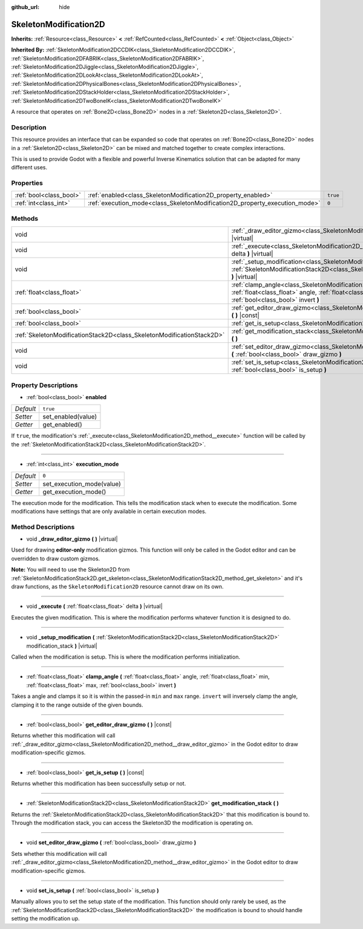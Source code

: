 :github_url: hide

.. Generated automatically by doc/tools/make_rst.py in Godot's source tree.
.. DO NOT EDIT THIS FILE, but the SkeletonModification2D.xml source instead.
.. The source is found in doc/classes or modules/<name>/doc_classes.

.. _class_SkeletonModification2D:

SkeletonModification2D
======================

**Inherits:** :ref:`Resource<class_Resource>` **<** :ref:`RefCounted<class_RefCounted>` **<** :ref:`Object<class_Object>`

**Inherited By:** :ref:`SkeletonModification2DCCDIK<class_SkeletonModification2DCCDIK>`, :ref:`SkeletonModification2DFABRIK<class_SkeletonModification2DFABRIK>`, :ref:`SkeletonModification2DJiggle<class_SkeletonModification2DJiggle>`, :ref:`SkeletonModification2DLookAt<class_SkeletonModification2DLookAt>`, :ref:`SkeletonModification2DPhysicalBones<class_SkeletonModification2DPhysicalBones>`, :ref:`SkeletonModification2DStackHolder<class_SkeletonModification2DStackHolder>`, :ref:`SkeletonModification2DTwoBoneIK<class_SkeletonModification2DTwoBoneIK>`

A resource that operates on :ref:`Bone2D<class_Bone2D>` nodes in a :ref:`Skeleton2D<class_Skeleton2D>`.

Description
-----------

This resource provides an interface that can be expanded so code that operates on :ref:`Bone2D<class_Bone2D>` nodes in a :ref:`Skeleton2D<class_Skeleton2D>` can be mixed and matched together to create complex interactions.

This is used to provide Godot with a flexible and powerful Inverse Kinematics solution that can be adapted for many different uses.

Properties
----------

+-------------------------+-----------------------------------------------------------------------------+----------+
| :ref:`bool<class_bool>` | :ref:`enabled<class_SkeletonModification2D_property_enabled>`               | ``true`` |
+-------------------------+-----------------------------------------------------------------------------+----------+
| :ref:`int<class_int>`   | :ref:`execution_mode<class_SkeletonModification2D_property_execution_mode>` | ``0``    |
+-------------------------+-----------------------------------------------------------------------------+----------+

Methods
-------

+-----------------------------------------------------------------------+---------------------------------------------------------------------------------------------------------------------------------------------------------------------------------------------------------------+
| void                                                                  | :ref:`_draw_editor_gizmo<class_SkeletonModification2D_method__draw_editor_gizmo>` **(** **)** |virtual|                                                                                                       |
+-----------------------------------------------------------------------+---------------------------------------------------------------------------------------------------------------------------------------------------------------------------------------------------------------+
| void                                                                  | :ref:`_execute<class_SkeletonModification2D_method__execute>` **(** :ref:`float<class_float>` delta **)** |virtual|                                                                                           |
+-----------------------------------------------------------------------+---------------------------------------------------------------------------------------------------------------------------------------------------------------------------------------------------------------+
| void                                                                  | :ref:`_setup_modification<class_SkeletonModification2D_method__setup_modification>` **(** :ref:`SkeletonModificationStack2D<class_SkeletonModificationStack2D>` modification_stack **)** |virtual|            |
+-----------------------------------------------------------------------+---------------------------------------------------------------------------------------------------------------------------------------------------------------------------------------------------------------+
| :ref:`float<class_float>`                                             | :ref:`clamp_angle<class_SkeletonModification2D_method_clamp_angle>` **(** :ref:`float<class_float>` angle, :ref:`float<class_float>` min, :ref:`float<class_float>` max, :ref:`bool<class_bool>` invert **)** |
+-----------------------------------------------------------------------+---------------------------------------------------------------------------------------------------------------------------------------------------------------------------------------------------------------+
| :ref:`bool<class_bool>`                                               | :ref:`get_editor_draw_gizmo<class_SkeletonModification2D_method_get_editor_draw_gizmo>` **(** **)** |const|                                                                                                   |
+-----------------------------------------------------------------------+---------------------------------------------------------------------------------------------------------------------------------------------------------------------------------------------------------------+
| :ref:`bool<class_bool>`                                               | :ref:`get_is_setup<class_SkeletonModification2D_method_get_is_setup>` **(** **)** |const|                                                                                                                     |
+-----------------------------------------------------------------------+---------------------------------------------------------------------------------------------------------------------------------------------------------------------------------------------------------------+
| :ref:`SkeletonModificationStack2D<class_SkeletonModificationStack2D>` | :ref:`get_modification_stack<class_SkeletonModification2D_method_get_modification_stack>` **(** **)**                                                                                                         |
+-----------------------------------------------------------------------+---------------------------------------------------------------------------------------------------------------------------------------------------------------------------------------------------------------+
| void                                                                  | :ref:`set_editor_draw_gizmo<class_SkeletonModification2D_method_set_editor_draw_gizmo>` **(** :ref:`bool<class_bool>` draw_gizmo **)**                                                                        |
+-----------------------------------------------------------------------+---------------------------------------------------------------------------------------------------------------------------------------------------------------------------------------------------------------+
| void                                                                  | :ref:`set_is_setup<class_SkeletonModification2D_method_set_is_setup>` **(** :ref:`bool<class_bool>` is_setup **)**                                                                                            |
+-----------------------------------------------------------------------+---------------------------------------------------------------------------------------------------------------------------------------------------------------------------------------------------------------+

Property Descriptions
---------------------

.. _class_SkeletonModification2D_property_enabled:

- :ref:`bool<class_bool>` **enabled**

+-----------+--------------------+
| *Default* | ``true``           |
+-----------+--------------------+
| *Setter*  | set_enabled(value) |
+-----------+--------------------+
| *Getter*  | get_enabled()      |
+-----------+--------------------+

If ``true``, the modification's :ref:`_execute<class_SkeletonModification2D_method__execute>` function will be called by the :ref:`SkeletonModificationStack2D<class_SkeletonModificationStack2D>`.

----

.. _class_SkeletonModification2D_property_execution_mode:

- :ref:`int<class_int>` **execution_mode**

+-----------+---------------------------+
| *Default* | ``0``                     |
+-----------+---------------------------+
| *Setter*  | set_execution_mode(value) |
+-----------+---------------------------+
| *Getter*  | get_execution_mode()      |
+-----------+---------------------------+

The execution mode for the modification. This tells the modification stack when to execute the modification. Some modifications have settings that are only available in certain execution modes.

Method Descriptions
-------------------

.. _class_SkeletonModification2D_method__draw_editor_gizmo:

- void **_draw_editor_gizmo** **(** **)** |virtual|

Used for drawing **editor-only** modification gizmos. This function will only be called in the Godot editor and can be overridden to draw custom gizmos.

**Note:** You will need to use the Skeleton2D from :ref:`SkeletonModificationStack2D.get_skeleton<class_SkeletonModificationStack2D_method_get_skeleton>` and it's draw functions, as the ``SkeletonModification2D`` resource cannot draw on its own.

----

.. _class_SkeletonModification2D_method__execute:

- void **_execute** **(** :ref:`float<class_float>` delta **)** |virtual|

Executes the given modification. This is where the modification performs whatever function it is designed to do.

----

.. _class_SkeletonModification2D_method__setup_modification:

- void **_setup_modification** **(** :ref:`SkeletonModificationStack2D<class_SkeletonModificationStack2D>` modification_stack **)** |virtual|

Called when the modification is setup. This is where the modification performs initialization.

----

.. _class_SkeletonModification2D_method_clamp_angle:

- :ref:`float<class_float>` **clamp_angle** **(** :ref:`float<class_float>` angle, :ref:`float<class_float>` min, :ref:`float<class_float>` max, :ref:`bool<class_bool>` invert **)**

Takes a angle and clamps it so it is within the passed-in ``min`` and ``max`` range. ``invert`` will inversely clamp the angle, clamping it to the range outside of the given bounds.

----

.. _class_SkeletonModification2D_method_get_editor_draw_gizmo:

- :ref:`bool<class_bool>` **get_editor_draw_gizmo** **(** **)** |const|

Returns whether this modification will call :ref:`_draw_editor_gizmo<class_SkeletonModification2D_method__draw_editor_gizmo>` in the Godot editor to draw modification-specific gizmos.

----

.. _class_SkeletonModification2D_method_get_is_setup:

- :ref:`bool<class_bool>` **get_is_setup** **(** **)** |const|

Returns whether this modification has been successfully setup or not.

----

.. _class_SkeletonModification2D_method_get_modification_stack:

- :ref:`SkeletonModificationStack2D<class_SkeletonModificationStack2D>` **get_modification_stack** **(** **)**

Returns the :ref:`SkeletonModificationStack2D<class_SkeletonModificationStack2D>` that this modification is bound to. Through the modification stack, you can access the Skeleton3D the modification is operating on.

----

.. _class_SkeletonModification2D_method_set_editor_draw_gizmo:

- void **set_editor_draw_gizmo** **(** :ref:`bool<class_bool>` draw_gizmo **)**

Sets whether this modification will call :ref:`_draw_editor_gizmo<class_SkeletonModification2D_method__draw_editor_gizmo>` in the Godot editor to draw modification-specific gizmos.

----

.. _class_SkeletonModification2D_method_set_is_setup:

- void **set_is_setup** **(** :ref:`bool<class_bool>` is_setup **)**

Manually allows you to set the setup state of the modification. This function should only rarely be used, as the :ref:`SkeletonModificationStack2D<class_SkeletonModificationStack2D>` the modification is bound to should handle setting the modification up.

.. |virtual| replace:: :abbr:`virtual (This method should typically be overridden by the user to have any effect.)`
.. |const| replace:: :abbr:`const (This method has no side effects. It doesn't modify any of the instance's member variables.)`
.. |vararg| replace:: :abbr:`vararg (This method accepts any number of arguments after the ones described here.)`
.. |constructor| replace:: :abbr:`constructor (This method is used to construct a type.)`
.. |static| replace:: :abbr:`static (This method doesn't need an instance to be called, so it can be called directly using the class name.)`
.. |operator| replace:: :abbr:`operator (This method describes a valid operator to use with this type as left-hand operand.)`
